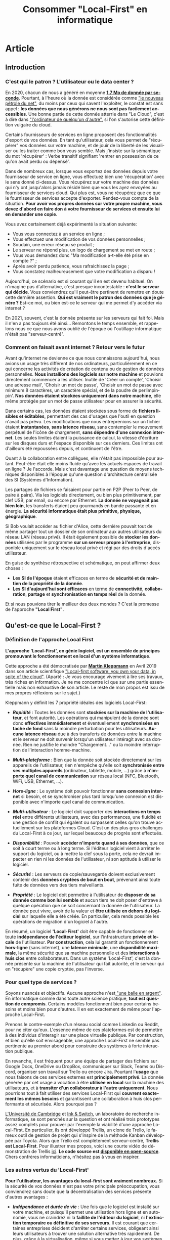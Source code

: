 #+TITLE: Consommer "Local-First" en informatique
#+DATE_CREATED: <2021-02-02>
#+DATE_UPDATED: <2021-03-25 22:49>
#+LANGUAGE: fr
#+FIRN_UNDER: "Blog" "Privacy"
#+FIRN_ARTICLE: true

* Article
** Introduction
*** C'est qui le patron ? L'utilisateur ou le data center ?

    En 2020, chacun de nous a généré en moyenne *[[https://www.domo.com/assets/downloads/18_domo_data-never-sleeps-6+verticals.pdf][1.7 Mo de donnée par
    seconde]]*. Pourtant, à l'heure où la donnée est considérée comme
    [[https://usbeketrica.com/fr/article/quatre-metaphores-pour-une-politique-de-la-donne]["le nouveau pétrole du net"]], du moins par ceux qui savent
    l'exploiter, le constat est sans appel : *les données que nous
    générons ne nous sont pas facilement accessibles*. Une bonne
    partie de cette donnée atterrie dans "Le Cloud", c'est à dire dans
    [[https://www.ictjournal.ch/articles/2019-05-13/le-cloud-cest-lordinateur-de-quelquun-dautre]["l'ordinateur de quelqu'un d'autre",]] si l'on s'autorise cette
    définition vulgaire du cloud.

    Certains fournisseurs de services en ligne proposent des
    fonctionnalités d'export de vos données. En tant qu'utilisateur,
    cela vous permet de "récupérer" vos données sur votre machine, et
    de jouir de la liberté de les visualiser ou les traiter comme bon
    vous semble. Mais j'insiste sur la sémantique du mot 'récupérer' :
    Verbe transitif signifiant 'rentrer en possession de ce qu'on avait
    perdu ou dépensé'.

    Dans de nombreux cas, lorsque vous exportez des données depuis
    votre fournisseur de service en ligne, vous effectuez bien une
    'récupération' avec le sens donné ci-dessus. Vous récupérez sur
    votre machine des données qui n'y ont jusqu'alors jamais résidé
    bien que vous les ayez envoyées au fournisseur de services
    cloud. Qui plus est, vous ne récupérez que ce que le fournisseur
    de services accepte d'exporter. Rendez-vous compte de la
    situation. *Pour avoir vos propres données sur votre propre
    machine, vous devez d'abord en faire don* *à votre fournisseur de
    services et ensuite lui en demander une copie.*

    Vous avez certainement déjà expérimenté la situation suivante:
    - Vous vous connectez à un service en ligne ;
    - Vous effectuez une modification de vos données personnelles ;
    - Soudain, une erreur réseau se produit ;
    - Le serveur ne répond plus, un logo de chargement se met en route ;
    - Vous vous demandez donc "Ma modification a-t-elle été prise en
      compte ?" ;
    - Après avoir perdu patience, vous rafraichissez la page ;
    - Vous constatez malheureusement que votre modification a disparu !

    Aujourd'hui, ce scénario est si courant qu'il en est devenu
    habituel. On n'imagine pas d'alternative, c'est presque
    incontestable : *c'est le serveur qui décide*. Vous conviendrez
    qu'il peut-être pertinent de remettre en doute cette dernière
    assertion. *Qui est vraiment le patron des données que je génère
    ?* Est-ce moi, ou bien est-ce le serveur qui me permet d'y accéder
    via internet ?

    En 2021, souvent, c'est la donnée présente sur les serveurs qui
    fait foi. Mais il n'en a pas toujours été ainsi... Remontons le
    temps ensemble, et rappelons nous ce que nous avons oublié de
    l'époque où l'outillage informatique n'était pas "serveur-centré".

*** Comment on faisait avant internet ? Retour vers le futur

    Avant qu'internet ne devienne ce que nous connaissons aujourd'hui,
    nous avions un usage très différent de nos ordinateurs,
    particulièrement en ce qui concerne les activités de création de
    contenu ou de gestion de données personnelles. *Nous installions
    des logiciels sur notre machine* et pouvions directement commencer
    à les utiliser. Inutile de 'Créer un compte', 'Choisir une adresse
    mail', 'Choisir un mot de passe', 'Choisir un mot de passe avec
    minimum 8 caractères, un caractère spécial, et de la poudre de
    perlimpinpin'. *Nos données étaient stockées uniquement dans notre
    machine*, elle même protégée par un mot de passe utilisateur pour
    en assurer la sécurité.

    Dans certains cas, les données étaient stockées sous forme de
    *fichiers lisibles et éditables*, permettant des cas d'usages que
    l'outil en question n'avait pas prévu. Les modifications que nous
    entreprenions sur un fichier étaient *instantanées*, *sans latence
    réseau*, sans contempler le mouvement perpétuel de l'icône de
    chargement, *sans dépendre d'une connexion internet*. Les seules
    limites étaient la puissance de calcul, la vitesse d'écriture sur
    les disques durs et l'espace disponible sur ces derniers. Ces
    limites ont d'ailleurs été repoussées depuis, et continuent de
    l'être.

    Quant à la collaboration entre collègues, elle n'était pas impossible
    pour autant. Peut-être était elle moins fluide qu'avec les actuels
    espaces de travail en ligne ? Je l'accorde. Mais c'est davantage une
    question de moyens techniques disponibles à l'époque qu'une question
    d'architecture centralisée des SI (Systèmes d'Information).

    Les partages de fichiers se faisaient pour partie en P2P (Peer to
    Peer, de paire à paire). Via les logiciels directement, ou bien
    plus primitivement, par clef USB, par email, ou encore par
    Ethernet. *La donnée ne voyageait pas bien loin*, les transferts
    étaient peu gourmands en bande passante et en énergie. *La
    sécurité informatique était plus primitive, physique, géographique*.

    Si Bob voulait accéder au fichier d'Alice, cette dernière pouvait
    tout de même partager tout un dossier de son ordinateur aux autres
    utilisateurs du réseau LAN (réseau privé). Il était également
    possible de *stocker les données* utilisées par le programme *sur
    un serveur propre à l'entreprise*, disponible uniquement sur le
    réseau local privé et régi par des droits d'accès utilisateur.

    En guise de synthèse rétrospective et schématique, on peut affirmer
    deux choses :
    - *Les SI de l'époque* étaient efficaces en terme de *sécurité et
      de maintien de la propriété de la donnée*.
    - *Les SI d'aujourd'hui sont efficaces* en terme de *connectivité*,
      *collaboration*, *partage* et *synchronisation en temps réel* de la
      donnée.

    Et si nous pouvions tirer le meilleur des deux mondes ? C'est la
    promesse de l'approche *"Local First"*.
** Qu'est-ce que le Local-First ?
*** Définition de l'approche Local First

    *L'approche 'Local-First', en génie logiciel, est un ensemble de
    principes* *promouvant le fonctionnement en local d'un système
    informatique.*

    Cette approche a été démocratisée par *[[https://martin.kleppmann.com/][Martin Kleppmann]]* en Avril
    2019 dans son article scientifique [[https://martin.kleppmann.com/papers/local-first.pdf]["Local-first software: you own
    your data, in spite of the cloud"]]. (Aparté : Je vous encourage
    vivement à lire ses travaux, très riches en information. Je ne me
    concentre ici que sur une partie essentielle mais non exhaustive
    de son article. Le reste de mon propos est issu de mes propres
    réflexions sur le sujet.)

    Kleppmann y définit les 7 propriété idéales des logiciels Local-First:
    - /*Rapidité*/ : Toutes les données sont *stockées sur la machine
      de l'utilisateur*, et font autorité. Les opérations qui
      manipulent de la donnée sont donc *effectives immédiatement* et
      éventuellement *synchronisées en tache de fond* sans la moindre
      perturbation pour les utilisateurs. *Aucune latence réseau* due
      à des transferts de données entre la machine et le serveur ne
      doit survenir lorsqu'un utilisateur intéragit avec sa
      donnée. Rien ne justifie le moindre "Chargement..." ou la
      moindre interruption de l'interaction homme-machine.

    - /*Multi-plateforme*/ : Bien que la donnée soit stockée
      directement sur les appareils de l'utilisateur, rien n'empêche
      qu'elle soit *synchronisée entre ses multiples appareils*
      (ordinateur, tablette, mobile, ...) grâce à *n'importe quel
      canal de communication* sur réseau local (NFC, Bluetooth, WiFi,
      USB, Ethernet, ...).

    - /*Hors-ligne*/ : Le système doit pouvoir fonctionner *sans
      connexion internet* si besoin, et se synchroniser plus tard
      lorsqu'une connexion est disponible avec n'importe quel canal de
      communication.

    - /*Multi-utilisateur*/ : Le logiciel doit supporter des
      *interactions en temps réel* entre différents utilisateurs, avec
      des performances, une fluidité et une gestion de conflit qui
      égalent ou surpassent celles qu'on trouve actuellement sur les
      plateformes Cloud. C'est un des plus gros challenges du
      Local-First à ce jour, sur lequel beaucoup de progrès sont
      effectués.

    - /*Disponibilité*/ : Pouvoir *accéder n'importe quand à ses données*,
      que ce soit à court terme ou à long terme. Si l'éditeur logiciel
      vient à arrêter le support du logiciel, ou à mettre la clef sous
      la porte, cela ne devrait impacter en rien ni les données de
      l'utilisateur, ni son aptitude à utiliser le logiciel.

    - /*Sécurité*/ : Les serveurs de copie/sauvegarde doivent exclusivement
      contenir des *données cryptées de bout en bout*, prévenant
      ainsi toute fuite de données vers des tiers malveillants.

    - /*Propriété*/ : Le logiciel doit permettre à l'utilisateur de
      *disposer de sa donnée comme bon lui semble* et aucun tiers ne
      doit poser d'entrave à quelque opération que ce soit concernant
      la donnée de l'utilisateur. La donnée peut vivre, avoir de la
      valeur et *être utilisée en dehors du logiciel* sur laquelle
      elle a été créée. En particulier, cela rends possible les
      opérations de migration d'un logiciel à l'autre.

    En résumé, un logiciel *'Local-First'* doit être capable de
    fonctionner en toute *indépendance de l'éditeur logiciel*, sur
    l'infrastructure *privée et locale* de l'utilisateur. *Par
    construction*, cela lui garantit un fonctionnement *hors-ligne*
    (sans internet), une *latence minimale*, une *disponibilité
    maximale*, la même sécurité que sa machine personnelle et des
    *interactions à huis clos* entre collaborateurs. Dans un système
    'Local-First', c'est la donnée présente sur la machine de
    l'utilisateur qui fait autorité, et le serveur qui en "récupère"
    une copie cryptée, pas l'inverse.

*** Pour quel type de services ?

    Soyons nuancés et objectifs. Aucune approche n'est[[https://fr.wikipedia.org/wiki/Pas_de_balle_en_argent][ "une balle en
    argent"]]. En informatique comme dans toute autre science pratique,
    *tout est question de compromis*. Certains modèles fonctionnent bien
    pour certains besoins et moins bien pour d'autres. Il en est
    exactement de même pour l'approche Local-First.

    Prenons le contre-exemple d'un réseau social comme Linkedin ou
    Reddit, pour ne citer qu'eux. L'essence même de ces plateformes
    est de permettre à des individus d'interagir sur une place
    virtuelle publique. Par construction, et bien qu'elle soit
    envisageable, une approche Local-First ne semble pas pertinente au
    premier abord pour construire des systèmes à forte interaction publique.

    En revanche, il est fréquent pour une équipe de partager des
    fichiers sur Google Docs, OneDrive ou DropBox, communiquer sur
    Slack, Teams ou Discord, organiser son travail sur Trello ou
    encore Jira. Pourtant l'*usage* que nous faisons de ces services
    externes est *principalement privé*. La donnée générée par cet
    usage a vocation à être *utilisée en local* sur la machine des
    utilisateurs, et à *transiter d'un collaborateur à l'autre
    uniquement*. Nous pourrions tout à fait utiliser des services
    Local-First qui *couvrent exactement les mêmes besoins* et
    garantissent une collaboration à huis clos performante et
    sécurisée. Alors pourquoi pas ?

    [[https://www.cam.ac.uk/][L'Université de Cambridge]] et [[https://www.inkandswitch.com/][Ink & Switch]], un laboratoire de
    recherche informatique, se sont penchés sur la question et ont
    réalisé trois prototypes assez complets pour prouver par l'exemple
    la viabilité d'une approche Local-First. En particulier, ils ont
    développé Trellis, un clone de Trello, le fameux outil de gestion
    de projet qui s'inspire de la méthode Kanban développée par
    Toyota. Alors que Trello est complètement serveur-centré, *Trellis
    est Local-First*. Pour illustrer mes propos, voici une courte
    vidéo de démonstration de Trellis [[https://www.youtube.com/watch?v=L9fdyDlhByM][ici]]. *Le code source est
    [[https://github.com/automerge/trellis][disponible en open-source]]*. Chers confrères informaticiens,
    n'hésitez pas à vous en inspirer.

*** Les autres vertus du 'Local-First'

    *Pour l'utilisateur, les avantages du local-first sont vraiment
    nombreux.* Si la sécurité de vos données n'est pas votre
    principale préoccupation, vous conviendrez sans doute que la
    décentralisation des services présente d'autres avantages :

    - /*Indépendance et durée de vie*/ : Une fois que le logiciel est
      installé sur votre machine, et puisqu'il permet une utilisation
      hors ligne et en autonomie, vous ne craindrez ni la *faillite de
      l'éditeur du logiciel*, ni *l'extinction temporaire ou
      définitive de ses serveurs*. Il est courant que certaines
      entreprises décident d'arrêter certains services, obligeant
      ainsi leurs utilisateurs à trouver une solution alternative très
      rapidement. De plus, grâce à la [[https://fr.wikipedia.org/wiki/Virtualisation][virtualisation]], même si vous
      mettez à jour vos systèmes d'exploitations sur vos machines, et
      qu'une incompatibilité survient, *vous serez toujours capables
      de faire tourner votre bon vieux logiciel local-first* dans une
      machine virtuelle.

    - /*Pas de surprise*/ : Pour les mêmes raisons que celles du point
      ci-dessus, en consommant local-first, vous n'aurez plus à vous
      soucier ni du *risque de changement de tarif* des services que
      vous utilisez, ni des *mises à jour indésirables*, ni des
      *interruptions inattendues de service*.

    - /*Disponibilité*/ : Avoir besoin d'une connexion internet pour
      fonctionner est une faiblesse architecturale appelée SPOF
      (Single Point of Failure, littéralement Point de défaillance
      unique). Grâce aux fonctionnalités hors-ligne, il est possible
      *d'utiliser les logiciels local-first dans des endroits extrêmes
      (TGV, Avion, sous-terrain, zone blanche)*. Les canaux de
      communications alternatifs et locaux (WiFi, câbles,
      Bluetooth,...) vous permettent de continuer la synchronisation
      multi-plateforme et multi-utilisateurs même dans ces conditions,
      ce qui est un avantage non négligeable pour certains profils
      d'utilisateurs.

    - /*Interoperabilité*/ : En particulier pour les profils
      techniques et les utilisateurs avancés, le fait de disposer de
      la donnée en local offre des possibilités d'intégration avec
      d'autres logiciels (encore une fois, sans démultiplier les
      tierces parties qui accèdent à cette donnée). Je pense par
      exemple à la possibilité *d'utiliser des feuilles de calcul pour
      effectuer un suivi statistique plus poussé* que ce qu'offre par
      défaut le logiciel. Mais il peut également être judicieux de
      bénéficier de ce genre d'atouts dans le cas d'une *migration
      progressive d'un logiciel à l'autre* par exemple. *L'utilisateur
      ne se sent pas pris au piège* par son fournisseur de service.

** Les enjeux du Local-First...
*** ... sur le plan UX

    *S'affranchir d'internet* n'est pas une mince affaire. Fort
    heureusement, des solutions sont dores et déjà employées pour
    relever les défis du Local-First.

    Par exemple, un utilisateur inaccoutumé aux applications
    décentralisées pourrait être surpris par des *changements en terme
    d'expérience utilisateur*. En effet, les systèmes décentralisés
    offrent beaucoup plus de choix et de libertés aux
    utilisateurs. *Des étapes de configuration ou d'administration
    système peuvent s'avérer nécessaires* à l'installation ou en début
    de session. Le risque de tomber dans [[https://fr.wikipedia.org/wiki/Surabondance_des_choix][le paradoxe du choix]] est à
    prendre en compte, et une solution "clef en main"/"magique"
    offrant moins de libertés peut alors s'avérer attractive, surtout
    à court terme, aussi contre-intuitif que cela puisse sembler.

    D'autres considérations sont à prendre en compte pour
    l'utilisateur. En fonction de l'usage qu'il choisit de faire du
    système local-first, il peut être *responsabilisé et amené à gérer
    lui même la sécurité* de son infrastructure locale, le
    dimensionnement de *ses moyens de stockage*, les sauvegardes de
    données et la configuration de *ses canaux de communication* pour
    une synchronisation entre appareils. *Gérer une installation* sur
    son ordinateur peut également s'avérer fastidieux en comparaison
    avec une simple connexion à un portail web.

    Pour aider les utilisateurs à consommer local-first, il est
    possible en tant qu'éditeur logiciel de *fournir une bonne
    configuration de base par type d'utilisateurs* et laisser
    l'utilisateur modifier sa configuration plus tard, lorsqu'il
    aura acquis de l'expérience sur logiciel. Pour une entreprise, il
    est possible de *faire appel à un administrateur système* et de
    réduire au maximum les nombres de choix qu'auront à effectuer les
    utilisateurs.

    Par ailleurs, au fil des années, *les formats de données supportés
    par les applications et logiciels évoluent*. De nouveaux émergent,
    d'autres sombrent. Si l'on envisage de faire un *usage durable de
    sa donnée*, alors on peut être amené à utiliser des convertisseurs
    d'un format à l'autre, ou des scripts de migration. Effectuer ces
    opérations régulièrement permet *d'éviter d'accumuler de la dette
    technique*.

    Il arrive parfois que des utilisateurs très insatisfaits
    abandonnent des solutions propriétaires opaques ou
    payantes. Certains de ces utilisateurs se tournent alors vers des
    éditeurs de logiciels du monde de *l'Open Source* et leur font don
    du montant économisé. Je peux citer l'exemple de [[https://tonsky.me/blog/syncthing/][ce bloggeur]], qui
    a résilié son abonnement de 10€/mois chez DropBox et en a fait don
    à [[https://syncthing.net/][Syncthing]], solution open-source, partiellement Local-First et
    bien plus à son goût. Voilà de quoi remettre un peu de sens
    derrière les métiers techniques : *en construisant de beaux
    produits qui bichonnent les utilisateurs*, *on améliore leur vie
    au point d'en obtenir des dons.*

*** ... sur le plan technique

    /*Nota bene*/ : *N'hésitez pas à sauter cette partie*, en particulier si
    vous n'êtes pas familier avec le jargon technique. Les parties qui
    suivent donnent un peu moins mal aux cheveux.

    Permettre un usage hors-ligne impose *quelques contraintes
    techniques et qualitatives*.

    Des solutions existent pour que les navigateurs internet puissent
    fonctionner sans connexion à internet et stocker des données en
    local sur la machine des utilisateurs. Dans son article, Kleppmann
    cite les plus connues : le 'localStorage', les 'services workers',
    les 'PWA' (Progressive Web Apps), l'API cache JavaScript,
    ... Cependant, étant donné l'*historique très "serveur-centré" des
    navigateurs internet*, ces solutions fonctionnent davantage comme
    une roue de secours que comme le moteur de la machinerie. En
    particulier, il peut arriver qu'un utilisateur supprime ses
    cookies ou son cache, manuellement ou automatiquement, et par
    conséquent, qu'il perde ses précieuses données. Sans compter qu'il
    semble difficile pour l'utilisateur d'empêcher les mises à jour
    indésirables de la webapp lorsqu'il s'y connecte.

    *Par soucis de résilience* à ce genre de risques, mieux vaut se
    pencher sur des alternatives *en dehors du navigateur web*.
    Je pense notamment à deux grandes possiblités :
    - *Développer avec une technologie native propre à chaque
      environnement* (application de bureau pour MacOs, Windows,
      Linux, ... et applications mobiles et tablette pour iOS,
      Android, ...)  Bien que ce soit en général plus qualitatif,
      c'est en pratique très coûteux de maintenir autant de versions
      différentes.

    - *Utiliser des technologies multi-plateformes* (compatibles avec
      la majorité des systèmes d'exploitation d'ordinateur, de
      tablette, et de mobile) telles que [[https://www.electronjs.org/][Electron]], [[https://dotnet.microsoft.com/apps/xamarin][Xamarin]], [[https://flutter.dev/][Flutter]] et
      autres. Certes cette approche n'égale pas les performance et les
      possibilités d'un développement sur une technologie native, mais
      la couverture des besoins classiques est très bonne. Cela en
      fait un type de technologie *très prometteur, notamment en terme
      de temps et de coût de développement*.

    Un autre problème technique mineur pouvant survenir est la
    *compatibilité entre les différentes version du logiciel*, en
    particulier lorsque des individus voués à collaborer utilisent des
    versions différentes. Il faut donc *privilégier les modifications
    non cassantes* ou agir collectivement lors d'un passage à une
    version plus récente.

    Une fois résolus tous ces problèmes de surface, rentrons un peu
    plus dans le détail (mais pas trop, je me réserve le luxe de vous
    expliquer tout ça dans un autre article, un peu plus technique)

    - /*Synchronisation et réplication multi-maître*/ : Implémenter
      une synchronisation entre plusieurs utilisateurs n'est pas chose
      simple. Si de multiples utilisateurs ont besoin d'échanger des
      modifications de façon asynchrone (sans être connectés au réseau
      en même temps), alors *il faut qu'au moins un des noeuds du
      réseau puisse répliquer, conserver et relayer les modifications*
      qu'un utilisateur A a effectué pendant que B et C étaient hors
      ligne. Rappellez vous, en Local-First, *le serveur ne sert que
      de copie/relais asynchrone des modifications* et n'a pas
      autorité sur quelle version est la bonne. Chaque utilisateur
      possède *sa* bonne version et le serveur intègre les
      modifications de chacune d'entre elles. Dans ce contexte de
      système distribué, *on parle alors de réplication multi-maître*
      ([[https://en.wikipedia.org/wiki/Multi-master_replication][Multi-master replication]]). Il existe des bases de données
      adaptées à ce genre de problématiques, notamment [[https://couchdb.apache.org/][CouchDB]] (et son
      acolyte côté client : [[https://pouchdb.com/][PouchDB]]), [[https://www.arangodb.com/][ArangoDB]] ou encore [[https://www.ibm.com/cloud/cloudant][Cloudant]].

    - /*Communication réseau*/ : Kleppmann propose des protocoles de
      communication tels que le [[https://webrtc.org/][WebRTC]], [[https://ipfs.io/][l'IPFS]], et [[https://hypercore-protocol.org/][HyperCore]]. Ces
      trois protocoles sont des alternatives à l'HTTP et sont plus
      adaptés à ce contexte d'architecture distribuée multi-maîtres.
      Plus précisément :
      - *le WebRTC* fonctionne avec une communication triangulaire : un
        serveur sert de relais/réplication entre deux utilisateurs en
        bout de chaîne.
      - *L'IPFS* permet de se passer de serveur intermédiaire sous
        réserve que chacun des utilisateurs soit en ligne. Les
        utilisateurs forment alors un réseau en graphe (pas de noeud
        central). Chaque contenu disponible sur le réseau P2P se voit
        affecté un léger hash en guise d'identifiant de contenu (CID :
        Content Identifier). Chaque utilisateur possédant une
        copie de ce contenu est capable de la servir à qui la lui
        demande.
      - *l'Hypercore* est un protocole de partage P2P en temps réel de
        journaux de modifications.
      Ces technologies à haute performance sont parfois méconnues du
      grand public et sont à utiliser avec les mêmes précautions que
      tout autre protocole réseau, notamment en terme de
      dimensionnement et de sécurité.

    - /*Résolution de conflits et réplication*/ : Lorsque deux
      appareils hors-ligne effectuent des modifications en même temps,
      puis se synchronisent : *il faut potentiellement résoudre des
      conflits*.  Quelle modification est la bonne ? Les outils de
      gestion de versions tels que Git sont coutumiers de ce genre de
      problème. *Des stratégies de résolutions de conflits existent*
      et peuvent être appliquées manuellement par les utilisateurs ou
      automatiquement en fonction du contexte dans lequel
      l'application est utilisée. Kleppmann présente [[https://martin.kleppmann.com/2020/07/06/crdt-hard-parts-hydra.html][ici]] les *"types
      de donnés répliqués sans conflits"* (*CRDT* : *Conflict-free
      Replicated Data Types*). Ce modèle est prometteur du moins en ce
      qui concerne les données structurées. Pour les textes non
      structurés, [[https://git-scm.com/docs/merge-strategies][les stratégie de fusion qu'offre Git]] ont dores et
      déjà prouvé leur efficacité.

    - /*Performance pour les calculs lourds*/ : Si votre machine
      locale ne tient pas le coup en terme de temps d'exécution de
      certains calculs lourds, alors il est envisageable *d'utiliser
      la puissance de calcul des autres appareils sur le réseau* grâce
      à une technologie de calcul distribué [[https://golem.network/][Golem]] ou encore d'attendre
      un accès à internet déléguer les calculs à des
      [[https://qarnot.com/radiateur-ordinateur/][radiateurs-ordinateurs]] ([[https://qarnot.com/][ordinateurs Qarnot]]), ces fameux
      ordinateurs qui *récupèrent la chaleur dégagée par les gros
      calculs pour chauffer des foyers*.

    - /*Volumétrie de donnée*/ : Dans le même esprit que pour la
      performance, il est tout a fait possible *d'opter pour un
      stockage distribué sur les machines du réseau* avec le protocole
      IPFS présenté plus haut ou à l'extérieur du réseau avec une
      technologie comme [[https://filecoin.io/][FileCoin]]

    Pour conclure sur l'aspect technique, vous conviendrez qu'adopter
    une approche Local-First demande un peu de préparation. Il faut
    s'approprier des technologies récentes, parfois bas niveau, dont
    l'usage n'est ni industrialisé à l'heure ou j'écris lignes, ni
    maîtrisé par le plus grand nombre. Il faut accepter de remettre en
    question les modèles 'classiques' et aligner son approche avec le
    besoin utilisateur ou le produit que l'on cherche à construire.

*** ... sur le plan business

    Les fins nez qui ont tenu jusqu'ici m'attendent certainement au
    tournant. *Comment développer un logiciel Local-First peut-il être
    rentable ?*

    Si les utilisateurs d'un logiciel Local-First choisissent de ne
    pas partager leur données, *l'éditeur n'a aucune chance de générer
    de la valeur en exploitant ou revendant ces données*. Pour
    l'éditeur, ce manque à gagner est en quelque sorte le prix à payer
    pour construire un système sain et éthique au regard des données
    de ses utilisateurs.

    Notons au passage que disposer d'une faible quantité de données
    sur les usages qui sont faits d'un logiciel peut *rendre difficile
    l'amélioration continue* de ce dernier et le développement de
    nouvelles fonctionnalités. Sans retour utilisateur automatique via
    une collecte de données, l'éditeur peut avoir l'impression de
    travailler à l'aveugle. Pour autant, rien ne lui empêche de *mener
    régulièrement des enquêtes de satisfaction utilisateur*, ou de
    disposer d'un espace de réclamation en ligne. Autrement dit, il
    est possible de *collecter des retours utilisateurs de façon
    ciblée, explicite et consentie.*

    De plus, la rareté de la compétence couplée au temps nécessaire
    pour développer du Local-First laissent penser qu'un
    investissement initial conséquent est à prévoir.

    *Alors finalement, est-ce que ça vaut vraiment le coup ?*

    Bien sur que oui !

    *Collecter, exploiter et revendre des données n'est pas la seule
    façon de gagner de l'argent avec une solution logicielle !*

    Vente de licences d'utilisation, vente d'extensions sur-mesures
    pour ses clients, support technique, hébergement ou assistance à
    l'hébergement autonome, maintenance, sponsoring, ...

    Les opportunités sont nombreuses et les [[https://fr.wikipedia.org/wiki/Mod%C3%A8les_%C3%A9conomiques_des_logiciels_open_source][modèles économiques]] de
    l'[[https://fr.wikipedia.org/wiki/Open_source][Open Source]] ne peuvent qu'appuyer mes propos.

    Pour autant, et bien que j'en sois un fervent défenseur, *il n'est
    pas requis de tomber dans l'idéalisme de l'Open Source* : les
    logiciels propriétaires ont davantage de raisons de générer du
    profit. Occulter la recette de fabrication d'une technologie
    innovante, qui plus est dont le coût de développement est élevé,
    permet de *réduire le risque d'apparition de nouveaux entrants*
    (cf [[https://fr.wikipedia.org/wiki/Cinq_forces_de_Porter][les Cinq Forces de Michael Porter]]) et d'être en position de
    force sur le marché de la prestation de services autour de son
    produit.

    Prendre en otage les données des utilisateurs n'est pas le seul
    moyen d'en améliorer le taux de rétention. *Construire un produit
    éthique, respectueux et permissif* en est un autre. Certes, cela
    impose quelques contraintes techniques, managériales, économiques
    et stratégiques, mais à mon sens, *le jeu en vaut largement la
    chandelle* : qualité inégalée, utilisateurs conquis même sur le
    long terme, produit sans écart moral, ...

*** ... sur le plan sociétal

    Produire Local-First, c'est "ouvrir les binaires" (i.e. partager
    aux utilisateurs les fichiers nécessaires pour faire tourner le
    programme en local) ou encore "ouvrir le code source". Mais
    consommer Local-First, c'est potentiellement *"fermer la donnée"*.

    *Quel serait l'impact sur la société d'une rétention de données
    généralisée ?*

    Ne pas partager ses données, c'est risquer de ne pas en exploiter
    tout le potentiel. Prenons un exemple marquant pour illustrer
    cela : Supposons que je collecte à titre personnel et privé des
    données bio-métriques sur mon métabolisme, et que je m'en réserve
    l'accès exclusif. N'ayant aucune compétence en médecine, je serais
    dans l'incapacité de détecter une anomalie et donc de prévenir un
    accident grave ou vital. Supposons à présent que des milliers
    d'individus au profil similaire au mien font la même chose, et
    possèdent les même symptômes que moi, probablement pour les mêmes
    raisons (condition de vie, génôme, ...). *Sans partage de données* à
    l'échelle de la société, *les études statistiques macroscopiques
    sont impossibles.* Lorsqu'elles ne sont pas saisies, ces
    opportunités de faire progresser les diagnostics médicaux, et plus
    généralement la science, constituent un véritable manque à gagner
    pour la société. *Partager ses données peut permettre d'oeuvrer
    intelligemment et collectivement.*

    Il est essentiel qu'un tiers qui collecte des données adopte *une
    politique éthique, transparente et intelligible*. En levant toute
    ambiguïté quant aux usages, les utilisateurs comprennent les
    intérêts individuels et collectifs du partage de donnée, et y
    consentent de manière réfléchie, sans aucun rapport de force. En
    ce sens, *il est possible de collecter des données avec le
    Local-First*. Cependant, cette démarche est rendue tangible
    puisque le partage de données est optionnel donc explicite et
    manuel au moment de la configuration, et se fait en contrepartie
    de bénéfices bien définis. *L'utilisateur est plus engagé* sur le
    devenir de sa donnée.

    Par ailleurs, produire et consommer Local-First n'est pas sans
    conséquences sur l'écologie. Décentraliser le stockage ou la
    puissance de calcul peut provoquer des régressions en terme
    d'efficience (perte des économies d'échelle, baisse des taux
    d'utilisation, hardware archaïque et gourmand, infrastructure
    sub-optimales, ...). Pour autant, si la donnée circule moins et
    que les tensions sur les infrastructures réseau ou les serveurs
    diminuent, alors des optimisations en énergie plutôt qu'en
    performance/rapidité deviennent possible. Attention cependant : ce
    ne sont que de simples conjectures qui ne s'appuient sur aucune
    étude spécifique. Ces assertions restent à prouver par des données
    chiffrées, ce qui dépasse largement le périmètre de cet
    article. *La décentralisation offre des avantages écologiques, la
    centralisation en offre d'autres.* Sans données 'terrain', le
    débat est loin d'être tranché.

** Conclusion

    L'informatique s'est imposée comme l'une des disciplines les plus
    importantes de notre ère. Notre société est devenue de plus en
    plus interconnectée. Cela a requis des infrastructures, des
    architectures et des technologies capables de supporter cette
    interconnection toujours croissante. Il y a quelques années, les
    solutions Cloud centralisées ont fait leur apparition, ont gagné
    beaucoup de terrain et ont tenu leur rôle de pionnières dans
    l'outillage pour une collaboration fluide, ergonomique et sans
    contrainte de distance.

    Cet article a présenté une alternative à ces architectures Cloud
    centralisées : les architectures Local-First. Ces dernières
    mettent l'accent sur la souveraineté de l'utilisateur au regard de
    ses données et de ses usages, tout en respectant les exigences
    qualitatives de notre époque. Si cette architecture émerge, c'est
    qu'elle comble certaines lacunes des solutions cloud classiques :
    privacy, efficience, propriété, extensibilité, interopérabilité,
    durée de vie, disponibilité et rapports de force.

    Le Local-First n'est pas sans challenges techniques, managériaux,
    stratégiques et économiques. Cependant, les bénéfices qui en
    découlent méritent l'attention des investisseurs, des éditeurs,
    des experts techniques mais aussi des utilisateurs. En joignant
    nos forces, nous pouvons façonner l'informatique de demain, et la
    rendre plus juste.
